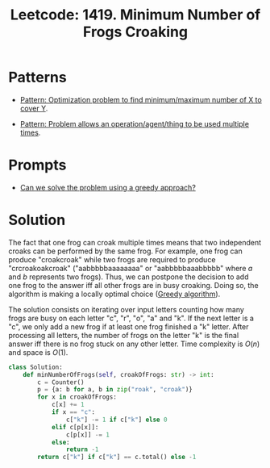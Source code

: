 :PROPERTIES:
:ID:       9830B74A-7B62-4243-A7B7-DDF430C2A38C
:ROAM_REFS: https://leetcode.com/problems/minimum-number-of-frogs-croaking/
:END:
#+TITLE: Leetcode: 1419. Minimum Number of Frogs Croaking
#+ROAM_REFS: https://leetcode.com/problems/minimum-number-of-frogs-croaking/
#+LEETCODE_LEVEL: Medium
#+ANKI_DECK: Problem Solving
#+ANKI_CARD_ID: 1669095683272

* Patterns

- [[id:45D8FD21-992F-4073-8EC6-7695FAA0E3AB][Pattern: Optimization problem to find minimum/maximum number of X to cover Y]].

- [[id:8AC0BCE3-B400-477D-B4F0-F56E6BD308A3][Pattern: Problem allows an operation/agent/thing to be used multiple times]].

* Prompts

- [[id:1CA3366B-D045-4BF4-9E39-DFA5131EF937][Can we solve the problem using a greedy approach?]]

* Solution

The fact that one frog can croak multiple times means that two independent croaks can be performed by the same frog.  For example, one frog can produce "croakcroak" while two frogs are required to produce "crcroakoakcroak" ("aabbbbbaaaaaaaa" or "aabbbbbaaabbbbb" where $a$ and $b$ represents two frogs).  Thus, we can postpone the decision to add one frog to the answer iff all other frogs are in busy croaking.  Doing so, the algorithm is making a locally optimal choice ([[id:FFC75108-C74E-44B1-9B60-B3A22B15E617][Greedy algorithm]]).

The solution consists on iterating over input letters counting how many frogs are busy on each letter "c", "r", "o", "a" and "k".  If the next letter is a "c", we only add a new frog if at least one frog finished a "k" letter.  After processing all letters, the number of frogs on the letter "k" is the final answer iff there is no frog stuck on any other letter.  Time complexity is $O(n)$ and space is $O(1)$.

#+begin_src python
  class Solution:
      def minNumberOfFrogs(self, croakOfFrogs: str) -> int:
          c = Counter()
          p = {a: b for a, b in zip("roak", "croak")}
          for x in croakOfFrogs:
              c[x] += 1
              if x == "c":
                  c["k"] -= 1 if c["k"] else 0
              elif c[p[x]]:
                  c[p[x]] -= 1
              else:
                  return -1
          return c["k"] if c["k"] == c.total() else -1
#+end_src
